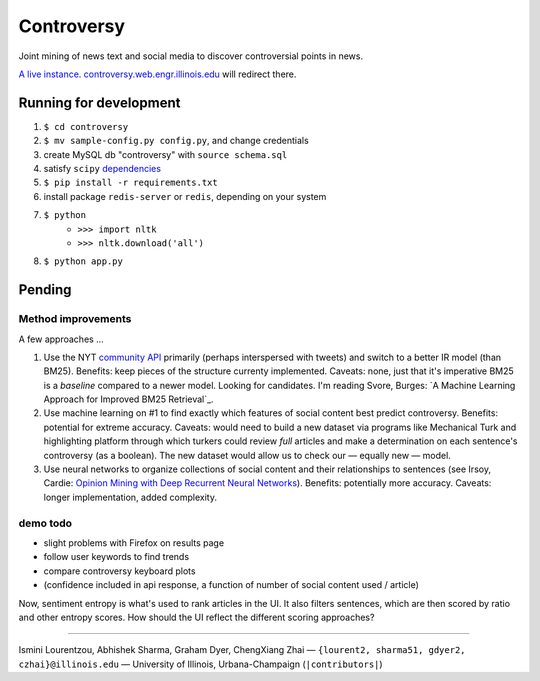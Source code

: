 .. |---| unicode:: U+2014 .. em dash
.. |->| unicode:: U+2192 .. to
.. |...| unicode:: U+2026 .. ldots

Controversy
~~~~~~~~~~~

Joint mining of news text and social media to discover controversial points in news.

`A live instance`_. `controversy.web.engr.illinois.edu`_ will redirect there.

Running for development
-----------------------

#. ``$ cd controversy``
#. ``$ mv sample-config.py config.py``, and change credentials
#. create MySQL db "controversy" with ``source schema.sql``
#. satisfy ``scipy`` `dependencies`_
#. ``$ pip install -r requirements.txt``
#. install package ``redis-server`` or ``redis``, depending on your system
#. ``$ python``
        - ``>>> import nltk``
        - ``>>> nltk.download('all')``
#. ``$ python app.py``


Pending
--------

Method improvements
===================

A few approaches |...|

#. Use the NYT `community API`_ primarily (perhaps interspersed with tweets) and switch to a better IR model (than BM25). Benefits: keep pieces of the structure currenty implemented. Caveats: none, just that it's imperative BM25 is a *baseline* compared to a newer model. Looking for candidates. I'm reading Svore, Burges: `A Machine Learning Approach for Improved BM25 Retrieval`_.
#. Use machine learning on #1 to find exactly which features of social content best predict controversy. Benefits: potential for extreme accuracy. Caveats: would need to build a new dataset via programs like Mechanical Turk and highlighting platform through which turkers could review *full* articles and make a determination on each sentence's controversy (as a boolean). The new dataset would allow us to check our |---| equally new |---| model.
#. Use neural networks to organize collections of social content and their relationships to sentences (see Irsoy, Cardie: `Opinion Mining with Deep Recurrent Neural Networks`_). Benefits: potentially more accuracy. Caveats: longer implementation, added complexity.

demo todo
=========

* slight problems with Firefox on results page
* follow user keywords to find trends
* compare controversy keyboard plots
* (confidence included in api response, a function of number of social content used / article)

Now, sentiment entropy is what's used to rank articles in the UI. It also filters sentences, which are then scored by ratio and other entropy scores. How should the UI reflect the different scoring approaches?


-----

.. image:: http://web.engr.illinois.edu/~gdyer2/img/biography/uiuc.jpg

Ismini Lourentzou, Abhishek Sharma, Graham Dyer, ChengXiang Zhai |---| ``{lourent2, sharma51, gdyer2, czhai}@illinois.edu`` |---| University of Illinois, Urbana-Champaign (``|contributors|``)

.. _a live instance: http://controversy.2pitau.org
.. _dependencies: http://www.scipy.org/install.html
.. _community API: http://developer.nytimes.com/docs/community_api/The_Community_API_v3/
.. _controversy.web.engr.illinois.edu: http://controversy.web.engr.illinois.edu
.. _Opinion Mining with Deep Recurrent Neural Networks: http://www.cs.cornell.edu/~oirsoy/files/emnlp14drnt.pdf
.. _A Machine Learning Approach for Improved BM25 Retrieval`: http://research.microsoft.com/pubs/101323/LearningBM25MSRTechReport.pdf
